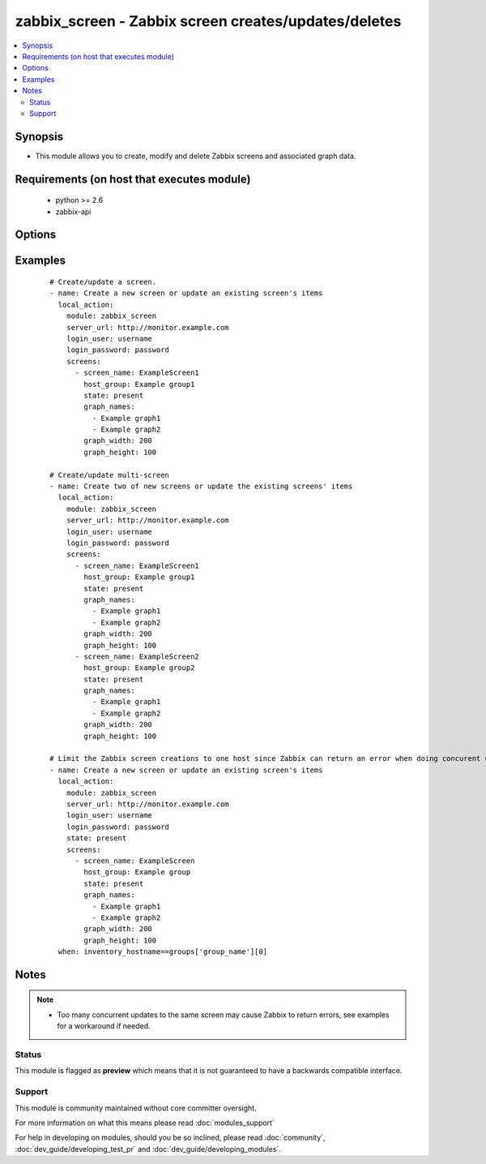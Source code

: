 .. _zabbix_screen:


zabbix_screen - Zabbix screen creates/updates/deletes
+++++++++++++++++++++++++++++++++++++++++++++++++++++

.. versionadded:: 2.0


.. contents::
   :local:
   :depth: 2


Synopsis
--------

* This module allows you to create, modify and delete Zabbix screens and associated graph data.


Requirements (on host that executes module)
-------------------------------------------

  * python >= 2.6
  * zabbix-api


Options
-------

.. raw:: html

    <table border=1 cellpadding=4>
    <tr>
    <th class="head">parameter</th>
    <th class="head">required</th>
    <th class="head">default</th>
    <th class="head">choices</th>
    <th class="head">comments</th>
    </tr>
                <tr><td>http_login_password<br/><div style="font-size: small;"> (added in 2.1)</div></td>
    <td>no</td>
    <td>None</td>
        <td></td>
        <td><div>Basic Auth password</div>        </td></tr>
                <tr><td>http_login_user<br/><div style="font-size: small;"> (added in 2.1)</div></td>
    <td>no</td>
    <td>None</td>
        <td></td>
        <td><div>Basic Auth login</div>        </td></tr>
                <tr><td>login_password<br/><div style="font-size: small;"></div></td>
    <td>yes</td>
    <td></td>
        <td></td>
        <td><div>Zabbix user password.</div>        </td></tr>
                <tr><td>login_user<br/><div style="font-size: small;"></div></td>
    <td>yes</td>
    <td></td>
        <td></td>
        <td><div>Zabbix user name.</div>        </td></tr>
                <tr><td>screens<br/><div style="font-size: small;"></div></td>
    <td>yes</td>
    <td></td>
        <td></td>
        <td><div>List of screens to be created/updated/deleted(see example).</div><div>If the screen(s) already been added, the screen(s) name won't be updated.</div><div>When creating or updating screen(s), <code>screen_name</code>, <code>host_group</code> are required.</div><div>When deleting screen(s), the <code>screen_name</code> is required.</div><div>The available states are: <code>present</code> (default) and <code>absent</code>. If the screen(s) already exists, and the state is not <code>absent</code>, the screen(s) will just be updated as needed.</div>        </td></tr>
                <tr><td>server_url<br/><div style="font-size: small;"></div></td>
    <td>yes</td>
    <td></td>
        <td></td>
        <td><div>Url of Zabbix server, with protocol (http or https).</div></br>
    <div style="font-size: small;">aliases: url<div>        </td></tr>
                <tr><td>timeout<br/><div style="font-size: small;"></div></td>
    <td>no</td>
    <td>10</td>
        <td></td>
        <td><div>The timeout of API request (seconds).</div>        </td></tr>
        </table>
    </br>



Examples
--------

 ::

    # Create/update a screen.
    - name: Create a new screen or update an existing screen's items
      local_action:
        module: zabbix_screen
        server_url: http://monitor.example.com
        login_user: username
        login_password: password
        screens:
          - screen_name: ExampleScreen1
            host_group: Example group1
            state: present
            graph_names:
              - Example graph1
              - Example graph2
            graph_width: 200
            graph_height: 100
    
    # Create/update multi-screen
    - name: Create two of new screens or update the existing screens' items
      local_action:
        module: zabbix_screen
        server_url: http://monitor.example.com
        login_user: username
        login_password: password
        screens:
          - screen_name: ExampleScreen1
            host_group: Example group1
            state: present
            graph_names:
              - Example graph1
              - Example graph2
            graph_width: 200
            graph_height: 100
          - screen_name: ExampleScreen2
            host_group: Example group2
            state: present
            graph_names:
              - Example graph1
              - Example graph2
            graph_width: 200
            graph_height: 100
    
    # Limit the Zabbix screen creations to one host since Zabbix can return an error when doing concurent updates
    - name: Create a new screen or update an existing screen's items
      local_action:
        module: zabbix_screen
        server_url: http://monitor.example.com
        login_user: username
        login_password: password
        state: present
        screens:
          - screen_name: ExampleScreen
            host_group: Example group
            state: present
            graph_names:
              - Example graph1
              - Example graph2
            graph_width: 200
            graph_height: 100
      when: inventory_hostname==groups['group_name'][0]


Notes
-----

.. note::
    - Too many concurrent updates to the same screen may cause Zabbix to return errors, see examples for a workaround if needed.



Status
~~~~~~

This module is flagged as **preview** which means that it is not guaranteed to have a backwards compatible interface.


Support
~~~~~~~

This module is community maintained without core committer oversight.

For more information on what this means please read :doc:`modules_support`


For help in developing on modules, should you be so inclined, please read :doc:`community`, :doc:`dev_guide/developing_test_pr` and :doc:`dev_guide/developing_modules`.
